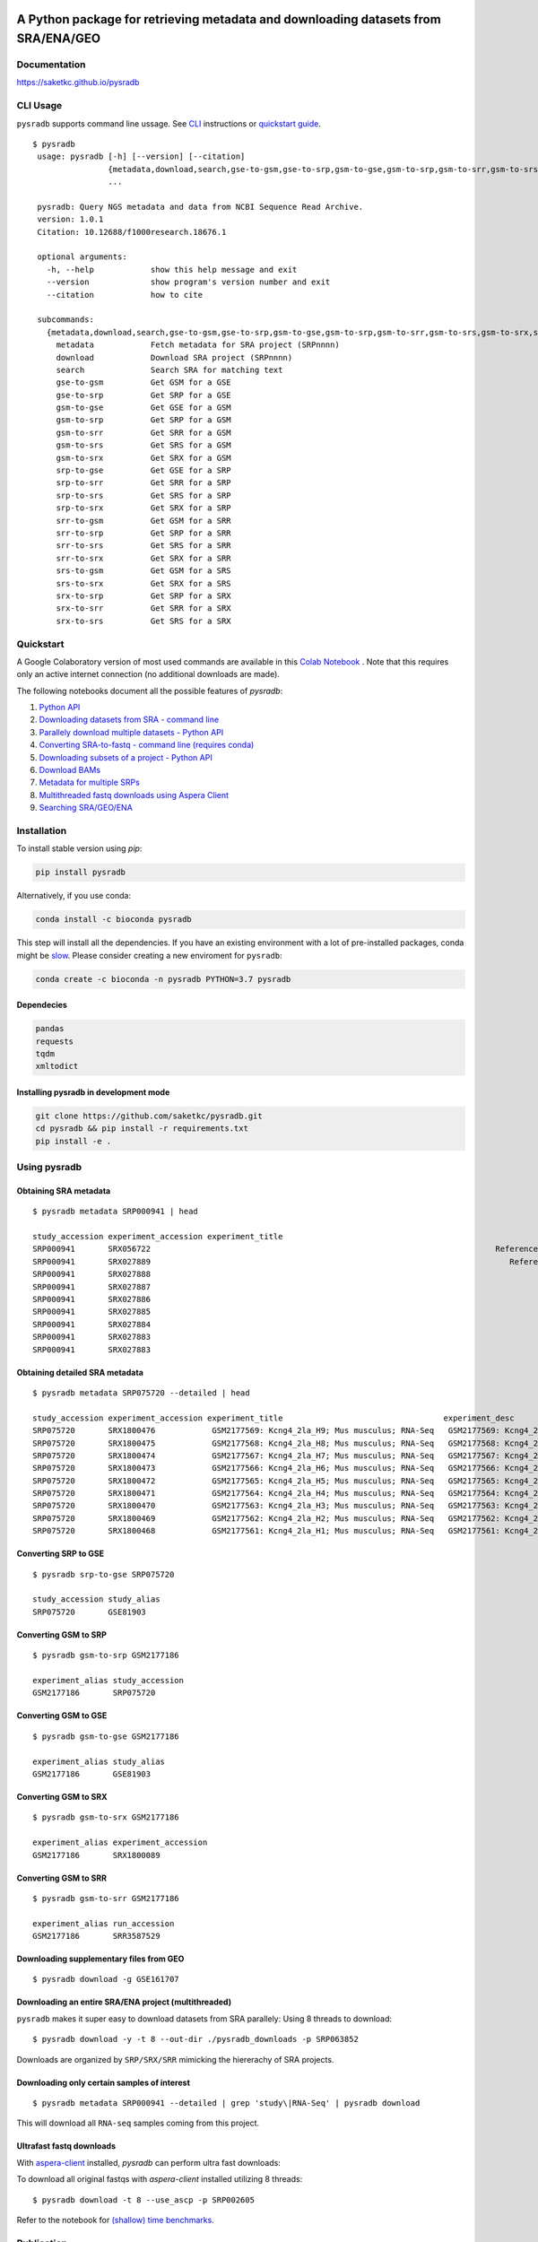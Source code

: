 .. image:: https://raw.githubusercontent.com/saketkc/pysradb/master/docs/_static/pysradb_v3.png
    :target: https://raw.githubusercontent.com/saketkc/pysradb/master/docs/_static/pysradb_v3.png
    :height: 90px


######################################################################################
A Python package for retrieving metadata and downloading datasets from SRA/ENA/GEO
######################################################################################

.. image:: https://img.shields.io/pypi/v/pysradb.svg?style=flat-square
    :target: https://pypi.python.org/pypi/pysradb

.. image:: https://anaconda.org/bioconda/pysradb/badges/version.svg
    :target: https://anaconda.org/bioconda/pysradb/badges/version.svg
    
.. image:: https://img.shields.io/badge/install%20with-bioconda-brightgreen.svg?style=flat-square
    :target: http://bioconda.github.io/recipes/pysradb/README.html

.. image:: https://zenodo.org/badge/159590788.svg
    :target: https://zenodo.org/badge/latestdoi/159590788

.. image:: https://github.com/saketkc/pysradb/workflows/push/badge.svg
    :target: https://github.com/saketkc/pysradb/actions
   
.. image:: https://anaconda.org/bioconda/pysradb/badges/downloads.svg
    :target: http://bioconda.github.io/recipes/pysradb/README.html



*************
Documentation
*************

https://saketkc.github.io/pysradb


*********
CLI Usage
*********

``pysradb`` supports command line ussage. See `CLI <https://saket-choudhary.me/pysradb/cmdline.html>`_ instructions or  `quickstart guide <https://www.saket-choudhary.me/pysradb/quickstart.html>`_.
 


::

   $ pysradb
    usage: pysradb [-h] [--version] [--citation]
                   {metadata,download,search,gse-to-gsm,gse-to-srp,gsm-to-gse,gsm-to-srp,gsm-to-srr,gsm-to-srs,gsm-to-srx,srp-to-gse,srp-to-srr,srp-to-srs,srp-to-srx,srr-to-gsm,srr-to-srp,srr-to-srs,srr-to-srx,srs-to-gsm,srs-to-srx,srx-to-srp,srx-to-srr,srx-to-srs}
                   ...

    pysradb: Query NGS metadata and data from NCBI Sequence Read Archive.
    version: 1.0.1
    Citation: 10.12688/f1000research.18676.1

    optional arguments:
      -h, --help            show this help message and exit
      --version             show program's version number and exit
      --citation            how to cite

    subcommands:
      {metadata,download,search,gse-to-gsm,gse-to-srp,gsm-to-gse,gsm-to-srp,gsm-to-srr,gsm-to-srs,gsm-to-srx,srp-to-gse,srp-to-srr,srp-to-srs,srp-to-srx,srr-to-gsm,srr-to-srp,srr-to-srs,srr-to-srx,srs-to-gsm,srs-to-srx,srx-to-srp,srx-to-srr,srx-to-srs}
        metadata            Fetch metadata for SRA project (SRPnnnn)
        download            Download SRA project (SRPnnnn)
        search              Search SRA for matching text
        gse-to-gsm          Get GSM for a GSE
        gse-to-srp          Get SRP for a GSE
        gsm-to-gse          Get GSE for a GSM
        gsm-to-srp          Get SRP for a GSM
        gsm-to-srr          Get SRR for a GSM
        gsm-to-srs          Get SRS for a GSM
        gsm-to-srx          Get SRX for a GSM
        srp-to-gse          Get GSE for a SRP
        srp-to-srr          Get SRR for a SRP
        srp-to-srs          Get SRS for a SRP
        srp-to-srx          Get SRX for a SRP
        srr-to-gsm          Get GSM for a SRR
        srr-to-srp          Get SRP for a SRR
        srr-to-srs          Get SRS for a SRR
        srr-to-srx          Get SRX for a SRR
        srs-to-gsm          Get GSM for a SRS
        srs-to-srx          Get SRX for a SRS
        srx-to-srp          Get SRP for a SRX
        srx-to-srr          Get SRR for a SRX
        srx-to-srs          Get SRS for a SRX


**********
Quickstart
**********

A Google Colaboratory version of most used commands are available in this `Colab Notebook <https://colab.research.google.com/drive/1C60V-jkcNZiaCra_V5iEyFs318jgVoUR>`_ . Note that this requires only an active internet connection (no additional downloads are made).

The following notebooks document all the possible features of `pysradb`:

1. `Python API <https://colab.research.google.com/github/saketkc/pysradb/blob/master/notebooks/01.Python-API_demo.ipynb>`_
2. `Downloading datasets from SRA - command line <https://colab.research.google.com/github/saketkc/pysradb/blob/master/notebooks/02.Commandline_download.ipynb>`_
3. `Parallely download multiple datasets - Python API <https://colab.research.google.com/github/saketkc/pysradb/blob/master/notebooks/03.ParallelDownload.ipynb>`_
4. `Converting SRA-to-fastq - command line (requires conda) <https://colab.research.google.com/github/saketkc/pysradb/blob/master/notebooks/04.SRA_to_fastq_conda.ipynb>`_
5. `Downloading subsets of a project - Python API <https://colab.research.google.com/github/saketkc/pysradb/blob/master/notebooks/05.Downloading_subsets_of_a_project.ipynb>`_
6. `Download BAMs <https://colab.research.google.com/github/saketkc/pysradb/blob/master/notebooks/06.Download_BAMs.ipynb>`_
7. `Metadata for multiple SRPs <https://colab.research.google.com/github/saketkc/pysradb/blob/master/notebooks/07.Multiple_SRPs.ipynb>`_
8. `Multithreaded fastq downloads using Aspera Client <https://colab.research.google.com/github/saketkc/pysradb/blob/master/notebooks/08.pysradb_ascp_multithreaded.ipynb>`_
9. `Searching SRA/GEO/ENA <https://colab.research.google.com/github/saketkc/pysradb/blob/master/notebooks/09.Query_Search.ipynb>`_



************
Installation
************


To install stable version using `pip`:

.. code-block:: bash

   pip install pysradb

Alternatively, if you use conda:

.. code-block:: bash

   conda install -c bioconda pysradb

This step will install all the dependencies.
If you have an existing environment with a lot of pre-installed packages, conda might be `slow <https://github.com/bioconda/bioconda-recipes/issues/13774>`_.
Please consider creating a new enviroment for ``pysradb``:

.. code-block:: bash

   conda create -c bioconda -n pysradb PYTHON=3.7 pysradb

Dependecies
===========

.. code-block:: bash

   pandas
   requests
   tqdm
   xmltodict


Installing pysradb in development mode
======================================

.. code-block:: bash

   git clone https://github.com/saketkc/pysradb.git
   cd pysradb && pip install -r requirements.txt
   pip install -e .



*************
Using pysradb
*************



Obtaining SRA metadata
======================

::

    $ pysradb metadata SRP000941 | head

    study_accession experiment_accession experiment_title                                                                                                                 experiment_desc                                                                                                                  organism_taxid  organism_name library_strategy library_source  library_selection sample_accession sample_title instrument                    total_spots total_size    run_accession run_total_spots run_total_bases
    SRP000941       SRX056722                                                                         Reference Epigenome: ChIP-Seq Analysis of H3K27ac in hESC H1 Cells                                                               Reference Epigenome: ChIP-Seq Analysis of H3K27ac in hESC H1 Cells  9606            Homo sapiens       ChIP-Seq           GENOMIC    ChIP            SRS184466                              Illumina HiSeq 2000    26900401     531654480   SRR179707     26900401         807012030
    SRP000941       SRX027889                                                                            Reference Epigenome: ChIP-Seq Analysis of H2AK5ac in hESC Cells                                                                  Reference Epigenome: ChIP-Seq Analysis of H2AK5ac in hESC Cells  9606            Homo sapiens       ChIP-Seq           GENOMIC    ChIP            SRS116481                      Illumina Genome Analyzer II    37528590     779578968   SRR067978     37528590        1351029240
    SRP000941       SRX027888                                                                                     Reference Epigenome: ChIP-Seq Input from hESC H1 Cells                                                                           Reference Epigenome: ChIP-Seq Input from hESC H1 Cells  9606            Homo sapiens       ChIP-Seq           GENOMIC  RANDOM            SRS116483                      Illumina Genome Analyzer II    13603127    3232309537   SRR067977     13603127         489712572
    SRP000941       SRX027887                                                                                     Reference Epigenome: ChIP-Seq Input from hESC H1 Cells                                                                           Reference Epigenome: ChIP-Seq Input from hESC H1 Cells  9606            Homo sapiens       ChIP-Seq           GENOMIC  RANDOM            SRS116562                      Illumina Genome Analyzer II    22430523     506327844   SRR067976     22430523         807498828
    SRP000941       SRX027886                                                                                     Reference Epigenome: ChIP-Seq Input from hESC H1 Cells                                                                           Reference Epigenome: ChIP-Seq Input from hESC H1 Cells  9606            Homo sapiens       ChIP-Seq           GENOMIC  RANDOM            SRS116560                      Illumina Genome Analyzer II    15342951     301720436   SRR067975     15342951         552346236
    SRP000941       SRX027885                                                                                     Reference Epigenome: ChIP-Seq Input from hESC H1 Cells                                                                           Reference Epigenome: ChIP-Seq Input from hESC H1 Cells  9606            Homo sapiens       ChIP-Seq           GENOMIC  RANDOM            SRS116482                      Illumina Genome Analyzer II    39725232     851429082   SRR067974     39725232        1430108352
    SRP000941       SRX027884                                                                                     Reference Epigenome: ChIP-Seq Input from hESC H1 Cells                                                                           Reference Epigenome: ChIP-Seq Input from hESC H1 Cells  9606            Homo sapiens       ChIP-Seq           GENOMIC  RANDOM            SRS116481                      Illumina Genome Analyzer II    32633277     544478483   SRR067973     32633277        1174797972
    SRP000941       SRX027883                                                                                     Reference Epigenome: ChIP-Seq Input from hESC H1 Cells                                                                           Reference Epigenome: ChIP-Seq Input from hESC H1 Cells  9606            Homo sapiens       ChIP-Seq           GENOMIC  RANDOM            SRS004118                      Illumina Genome Analyzer II    22150965    3262293717   SRR067972      9357767         336879612
    SRP000941       SRX027883                                                                                     Reference Epigenome: ChIP-Seq Input from hESC H1 Cells                                                                           Reference Epigenome: ChIP-Seq Input from hESC H1 Cells  9606            Homo sapiens       ChIP-Seq           GENOMIC  RANDOM            SRS004118                      Illumina Genome Analyzer II    22150965    3262293717   SRR067971     12793198         460555128


Obtaining detailed SRA metadata
===============================

::

    $ pysradb metadata SRP075720 --detailed | head

    study_accession experiment_accession experiment_title                                  experiment_desc                                   organism_taxid  organism_name library_strategy library_source  library_selection sample_accession sample_title instrument           total_spots total_size run_accession run_total_spots run_total_bases
    SRP075720       SRX1800476            GSM2177569: Kcng4_2la_H9; Mus musculus; RNA-Seq   GSM2177569: Kcng4_2la_H9; Mus musculus; RNA-Seq  10090           Mus musculus  RNA-Seq          TRANSCRIPTOMIC  cDNA              SRS1467643                    Illumina HiSeq 2500  2547148      97658407  SRR3587912    2547148         127357400
    SRP075720       SRX1800475            GSM2177568: Kcng4_2la_H8; Mus musculus; RNA-Seq   GSM2177568: Kcng4_2la_H8; Mus musculus; RNA-Seq  10090           Mus musculus  RNA-Seq          TRANSCRIPTOMIC  cDNA              SRS1467642                    Illumina HiSeq 2500  2676053     101904264  SRR3587911    2676053         133802650
    SRP075720       SRX1800474            GSM2177567: Kcng4_2la_H7; Mus musculus; RNA-Seq   GSM2177567: Kcng4_2la_H7; Mus musculus; RNA-Seq  10090           Mus musculus  RNA-Seq          TRANSCRIPTOMIC  cDNA              SRS1467641                    Illumina HiSeq 2500  1603567      61729014  SRR3587910    1603567          80178350
    SRP075720       SRX1800473            GSM2177566: Kcng4_2la_H6; Mus musculus; RNA-Seq   GSM2177566: Kcng4_2la_H6; Mus musculus; RNA-Seq  10090           Mus musculus  RNA-Seq          TRANSCRIPTOMIC  cDNA              SRS1467640                    Illumina HiSeq 2500  2498920      94977329  SRR3587909    2498920         124946000
    SRP075720       SRX1800472            GSM2177565: Kcng4_2la_H5; Mus musculus; RNA-Seq   GSM2177565: Kcng4_2la_H5; Mus musculus; RNA-Seq  10090           Mus musculus  RNA-Seq          TRANSCRIPTOMIC  cDNA              SRS1467639                    Illumina HiSeq 2500  2226670      83473957  SRR3587908    2226670         111333500
    SRP075720       SRX1800471            GSM2177564: Kcng4_2la_H4; Mus musculus; RNA-Seq   GSM2177564: Kcng4_2la_H4; Mus musculus; RNA-Seq  10090           Mus musculus  RNA-Seq          TRANSCRIPTOMIC  cDNA              SRS1467638                    Illumina HiSeq 2500  2269546      87486278  SRR3587907    2269546         113477300
    SRP075720       SRX1800470            GSM2177563: Kcng4_2la_H3; Mus musculus; RNA-Seq   GSM2177563: Kcng4_2la_H3; Mus musculus; RNA-Seq  10090           Mus musculus  RNA-Seq          TRANSCRIPTOMIC  cDNA              SRS1467636                    Illumina HiSeq 2500  2333284      88669838  SRR3587906    2333284         116664200
    SRP075720       SRX1800469            GSM2177562: Kcng4_2la_H2; Mus musculus; RNA-Seq   GSM2177562: Kcng4_2la_H2; Mus musculus; RNA-Seq  10090           Mus musculus  RNA-Seq          TRANSCRIPTOMIC  cDNA              SRS1467637                    Illumina HiSeq 2500  2071159      79689296  SRR3587905    2071159         103557950
    SRP075720       SRX1800468            GSM2177561: Kcng4_2la_H1; Mus musculus; RNA-Seq   GSM2177561: Kcng4_2la_H1; Mus musculus; RNA-Seq  10090           Mus musculus  RNA-Seq          TRANSCRIPTOMIC  cDNA              SRS1467635                    Illumina HiSeq 2500  2321657      89307894  SRR3587904    2321657         116082850



Converting SRP to GSE
=====================

::

    $ pysradb srp-to-gse SRP075720

    study_accession study_alias
    SRP075720       GSE81903


Converting GSM to SRP
=====================

::

    $ pysradb gsm-to-srp GSM2177186

    experiment_alias study_accession
    GSM2177186       SRP075720


Converting GSM to GSE
=====================

::

    $ pysradb gsm-to-gse GSM2177186

    experiment_alias study_alias
    GSM2177186       GSE81903


Converting GSM to SRX
=====================

::

    $ pysradb gsm-to-srx GSM2177186

    experiment_alias experiment_accession
    GSM2177186       SRX1800089


Converting GSM to SRR
=====================

::

    $ pysradb gsm-to-srr GSM2177186

    experiment_alias run_accession
    GSM2177186       SRR3587529


Downloading supplementary files from GEO
========================================

::

    $ pysradb download -g GSE161707
    

Downloading an entire SRA/ENA project (multithreaded)
=====================================================

``pysradb`` makes it super easy to download datasets from SRA parallely:
Using 8 threads to download:

::

    $ pysradb download -y -t 8 --out-dir ./pysradb_downloads -p SRP063852

Downloads are organized by ``SRP/SRX/SRR`` mimicking the hiererachy of SRA projects.


Downloading only certain samples of interest
============================================

::

    $ pysradb metadata SRP000941 --detailed | grep 'study\|RNA-Seq' | pysradb download

This will download all ``RNA-seq`` samples coming from this project.


Ultrafast fastq downloads
=========================

With `aspera-client <https://downloads.asperasoft.com/en/downloads/8?list>`_ installed, `pysradb` can perform ultra fast downloads:

To download all original fastqs with `aspera-client` installed utilizing 8 threads:

::

    $ pysradb download -t 8 --use_ascp -p SRP002605

Refer to the notebook for `(shallow) time benchmarks <https://colab.research.google.com/github/saketkc/pysradb/blob/master/notebooks/08.pysradb_ascp_multithreaded.ipynb>`_.




***********
Publication
***********

 `pysradb: A Python package to query next-generation sequencing metadata and data from NCBI Sequence Read Archive <https://f1000research.com/articles/8-532/v1>`_


 Presentation slides from BOSC (ISMB-ECCB) 2019: https://f1000research.com/slides/8-1183


********
Citation
********

Choudhary, Saket. "pysradb: A Python Package to Query next-Generation Sequencing Metadata and Data from NCBI Sequence Read Archive." F1000Research, vol. 8, F1000 (Faculty of 1000 Ltd), Apr. 2019, p. 532 (https://f1000research.com/articles/8-532/v1)

::

    @article{Choudhary2019,
    doi = {10.12688/f1000research.18676.1},
    url = {https://doi.org/10.12688/f1000research.18676.1},
    year = {2019},
    month = apr,
    publisher = {F1000 (Faculty of 1000 Ltd)},
    volume = {8},
    pages = {532},
    author = {Saket Choudhary},
    title = {pysradb: A {P}ython package to query next-generation sequencing metadata and data from {NCBI} {S}equence {R}ead {A}rchive},
    journal = {F1000Research}
    }


Zenodo archive: https://zenodo.org/badge/latestdoi/159590788

Zenodo DOI: 10.5281/zenodo.2306881


**********
Questions?
**********

Join our `Slack Channel <https://join.slack.com/t/pysradb/shared_invite/zt-f01jndpy-KflPu3Be5Aq3FzRh5wj1Ug>`_ or open an `issue <https://github.com/saketkc/pysradb/issues>`_.
